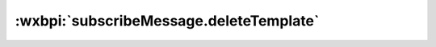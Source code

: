 .. _subscribeMessage.deleteTemplate:

:wxbpi:`subscribeMessage.deleteTemplate`
=============================================
